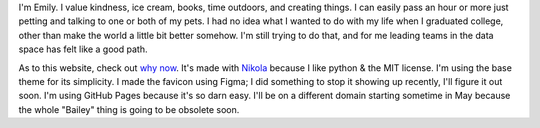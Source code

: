 .. title: About
.. slug: about
.. date: 2022-01-16 12:07:28 UTC-05:00
.. tags: 
.. category: 
.. link: 
.. description: 
.. type: text

I'm Emily. I value kindness, ice cream, books, time outdoors, and creating things. I can easily pass an hour or more just petting and talking to one or both of my pets. I had no idea what I wanted to do with my life when I graduated college, other than make the world a little bit better somehow. I'm still trying to do that, and for me leading teams in the data space has felt like a good path. 

As to this website, check out `why now <link://slug/why-now>`__. It's made with `Nikola	<https://getnikola.com>`__ because I like python & the MIT license. I'm using the base theme for its simplicity. I made the favicon using Figma; I did something to stop it showing up recently, I'll figure it out soon. I'm using GitHub Pages because it's so darn easy. I'll be on a different domain starting sometime in May because the whole "Bailey" thing is going to be obsolete soon. 
